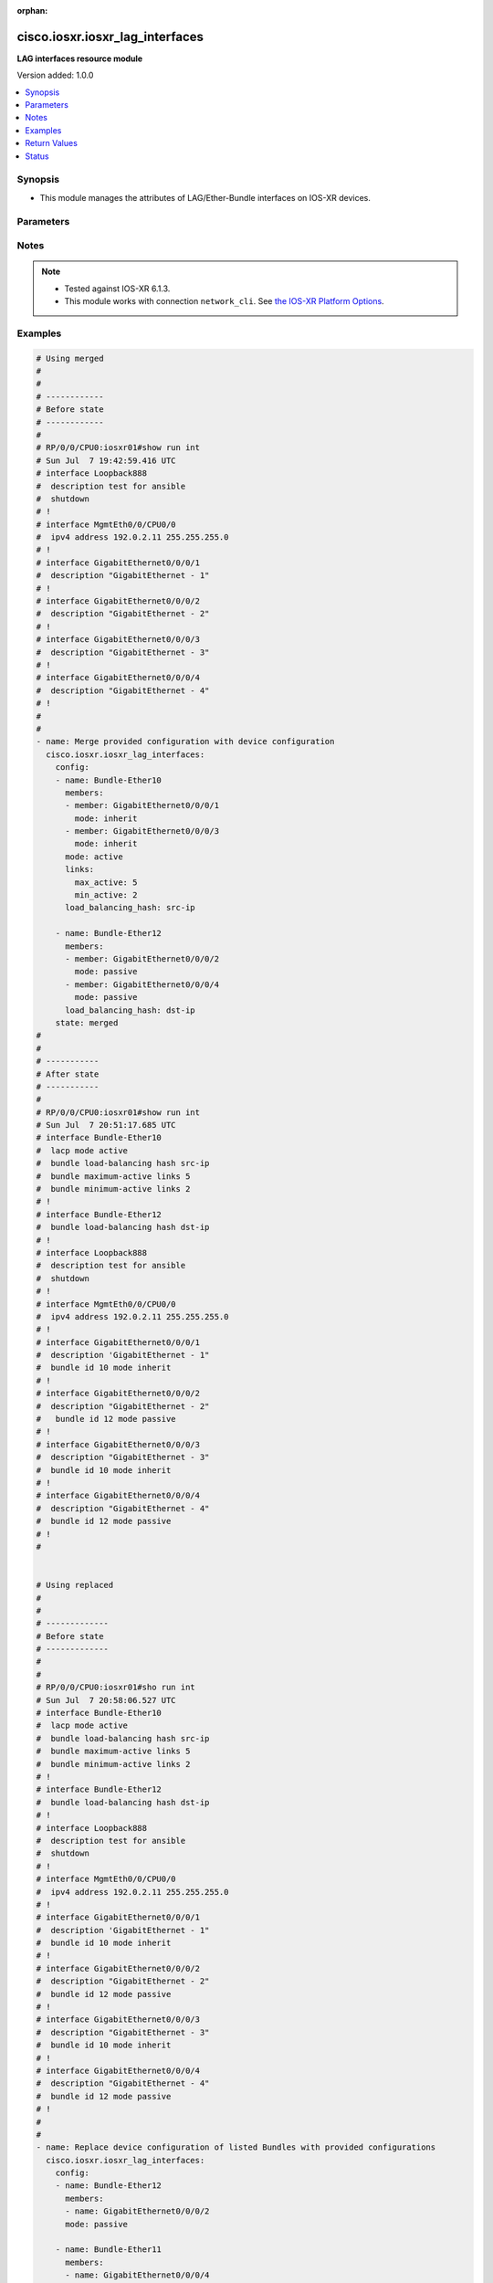 :orphan:

.. _cisco.iosxr.iosxr_lag_interfaces_module:


********************************
cisco.iosxr.iosxr_lag_interfaces
********************************

**LAG interfaces resource module**


Version added: 1.0.0

.. contents::
   :local:
   :depth: 1


Synopsis
--------
- This module manages the attributes of LAG/Ether-Bundle interfaces on IOS-XR devices.




Parameters
----------

.. raw:: html

    <table  border=0 cellpadding=0 class="documentation-table">
        <tr>
            <th colspan="3">Parameter</th>
            <th>Choices/<font color="blue">Defaults</font></th>
                        <th width="100%">Comments</th>
        </tr>
                    <tr>
                                                                <td colspan="3">
                    <div class="ansibleOptionAnchor" id="parameter-"></div>
                    <b>config</b>
                    <a class="ansibleOptionLink" href="#parameter-" title="Permalink to this option"></a>
                    <div style="font-size: small">
                        <span style="color: purple">list</span>
                         / <span style="color: purple">elements=dictionary</span>                                            </div>
                                    </td>
                                <td>
                                                                                                                                                            </td>
                                                                <td>
                                            <div>A provided Link Aggregation Group (LAG) configuration.</div>
                                                        </td>
            </tr>
                                                            <tr>
                                                    <td class="elbow-placeholder"></td>
                                                <td colspan="2">
                    <div class="ansibleOptionAnchor" id="parameter-"></div>
                    <b>links</b>
                    <a class="ansibleOptionLink" href="#parameter-" title="Permalink to this option"></a>
                    <div style="font-size: small">
                        <span style="color: purple">dictionary</span>
                                                                    </div>
                                    </td>
                                <td>
                                                                                                                                                            </td>
                                                                <td>
                                            <div>This dict contains configurable options related to LAG/Ether-Bundle links.</div>
                                                        </td>
            </tr>
                                                            <tr>
                                                    <td class="elbow-placeholder"></td>
                                    <td class="elbow-placeholder"></td>
                                                <td colspan="1">
                    <div class="ansibleOptionAnchor" id="parameter-"></div>
                    <b>max_active</b>
                    <a class="ansibleOptionLink" href="#parameter-" title="Permalink to this option"></a>
                    <div style="font-size: small">
                        <span style="color: purple">integer</span>
                                                                    </div>
                                    </td>
                                <td>
                                                                                                                                                            </td>
                                                                <td>
                                            <div>Specifies the limit on the number of links that can be active in the LAG/Ether-Bundle.</div>
                                            <div>Refer to vendor documentation for valid values.</div>
                                                        </td>
            </tr>
                                <tr>
                                                    <td class="elbow-placeholder"></td>
                                    <td class="elbow-placeholder"></td>
                                                <td colspan="1">
                    <div class="ansibleOptionAnchor" id="parameter-"></div>
                    <b>min_active</b>
                    <a class="ansibleOptionLink" href="#parameter-" title="Permalink to this option"></a>
                    <div style="font-size: small">
                        <span style="color: purple">integer</span>
                                                                    </div>
                                    </td>
                                <td>
                                                                                                                                                            </td>
                                                                <td>
                                            <div>Specifies the minimum number of active links needed to bring up the LAG/Ether-Bundle.</div>
                                            <div>Refer to vendor documentation for valid values.</div>
                                                        </td>
            </tr>
                    
                                                <tr>
                                                    <td class="elbow-placeholder"></td>
                                                <td colspan="2">
                    <div class="ansibleOptionAnchor" id="parameter-"></div>
                    <b>load_balancing_hash</b>
                    <a class="ansibleOptionLink" href="#parameter-" title="Permalink to this option"></a>
                    <div style="font-size: small">
                        <span style="color: purple">string</span>
                                                                    </div>
                                    </td>
                                <td>
                                                                                                                            <ul style="margin: 0; padding: 0"><b>Choices:</b>
                                                                                                                                                                <li>dst-ip</li>
                                                                                                                                                                                                <li>src-ip</li>
                                                                                    </ul>
                                                                            </td>
                                                                <td>
                                            <div>Specifies the hash function used for traffic forwarded over the LAG/Ether-Bundle.</div>
                                            <div>Option &#x27;dst-ip&#x27; uses the destination IP as the hash function.</div>
                                            <div>Option &#x27;src-ip&#x27; uses the source IP as the hash function.</div>
                                                        </td>
            </tr>
                                <tr>
                                                    <td class="elbow-placeholder"></td>
                                                <td colspan="2">
                    <div class="ansibleOptionAnchor" id="parameter-"></div>
                    <b>members</b>
                    <a class="ansibleOptionLink" href="#parameter-" title="Permalink to this option"></a>
                    <div style="font-size: small">
                        <span style="color: purple">list</span>
                         / <span style="color: purple">elements=dictionary</span>                                            </div>
                                    </td>
                                <td>
                                                                                                                                                            </td>
                                                                <td>
                                            <div>List of member interfaces for the LAG/Ether-Bundle.</div>
                                                        </td>
            </tr>
                                                            <tr>
                                                    <td class="elbow-placeholder"></td>
                                    <td class="elbow-placeholder"></td>
                                                <td colspan="1">
                    <div class="ansibleOptionAnchor" id="parameter-"></div>
                    <b>member</b>
                    <a class="ansibleOptionLink" href="#parameter-" title="Permalink to this option"></a>
                    <div style="font-size: small">
                        <span style="color: purple">string</span>
                                                                    </div>
                                    </td>
                                <td>
                                                                                                                                                            </td>
                                                                <td>
                                            <div>Name of the member interface.</div>
                                                        </td>
            </tr>
                                <tr>
                                                    <td class="elbow-placeholder"></td>
                                    <td class="elbow-placeholder"></td>
                                                <td colspan="1">
                    <div class="ansibleOptionAnchor" id="parameter-"></div>
                    <b>mode</b>
                    <a class="ansibleOptionLink" href="#parameter-" title="Permalink to this option"></a>
                    <div style="font-size: small">
                        <span style="color: purple">string</span>
                                                                    </div>
                                    </td>
                                <td>
                                                                                                                            <ul style="margin: 0; padding: 0"><b>Choices:</b>
                                                                                                                                                                                                                                    <li>yes</li>
                                                                                                                                                                                                <li>active</li>
                                                                                                                                                                                                <li>passive</li>
                                                                                                                                                                                                <li>inherit</li>
                                                                                    </ul>
                                                                            </td>
                                                                <td>
                                            <div>Specifies the mode of the operation for the member interface.</div>
                                            <div>Mode &#x27;active&#x27; runs LACP in active mode.</div>
                                            <div>Mode &#x27;on&#x27; does not run LACP over the port.</div>
                                            <div>Mode &#x27;passive&#x27; runs LACP in passive mode over the port.</div>
                                            <div>Mode &#x27;inherit&#x27; runs LACP as configured in the bundle.</div>
                                                        </td>
            </tr>
                    
                                                <tr>
                                                    <td class="elbow-placeholder"></td>
                                                <td colspan="2">
                    <div class="ansibleOptionAnchor" id="parameter-"></div>
                    <b>mode</b>
                    <a class="ansibleOptionLink" href="#parameter-" title="Permalink to this option"></a>
                    <div style="font-size: small">
                        <span style="color: purple">string</span>
                                                                    </div>
                                    </td>
                                <td>
                                                                                                                            <ul style="margin: 0; padding: 0"><b>Choices:</b>
                                                                                                                                                                                                                                    <li>yes</li>
                                                                                                                                                                                                <li>active</li>
                                                                                                                                                                                                <li>passive</li>
                                                                                    </ul>
                                                                            </td>
                                                                <td>
                                            <div>LAG mode.</div>
                                            <div>Mode &#x27;active&#x27; runs LACP in active mode over the port.</div>
                                            <div>Mode &#x27;on&#x27; does not run LACP over the port.</div>
                                            <div>Mode &#x27;passive&#x27; runs LACP in passive mode over the port.</div>
                                                        </td>
            </tr>
                                <tr>
                                                    <td class="elbow-placeholder"></td>
                                                <td colspan="2">
                    <div class="ansibleOptionAnchor" id="parameter-"></div>
                    <b>name</b>
                    <a class="ansibleOptionLink" href="#parameter-" title="Permalink to this option"></a>
                    <div style="font-size: small">
                        <span style="color: purple">string</span>
                                                 / <span style="color: red">required</span>                    </div>
                                    </td>
                                <td>
                                                                                                                                                            </td>
                                                                <td>
                                            <div>Name/Identifier of the LAG/Ether-Bundle to configure.</div>
                                                        </td>
            </tr>
                    
                                                <tr>
                                                                <td colspan="3">
                    <div class="ansibleOptionAnchor" id="parameter-"></div>
                    <b>running_config</b>
                    <a class="ansibleOptionLink" href="#parameter-" title="Permalink to this option"></a>
                    <div style="font-size: small">
                        <span style="color: purple">string</span>
                                                                    </div>
                                    </td>
                                <td>
                                                                                                                                                            </td>
                                                                <td>
                                            <div>This option is used only with state <em>parsed</em>.</div>
                                            <div>The value of this option should be the output received from the IOS-XR device by executing the command <b>show running-config int</b>.</div>
                                            <div>The state <em>parsed</em> reads the configuration from <code>running_config</code> option and transforms it into Ansible structured data as per the resource module&#x27;s argspec and the value is then returned in the <em>parsed</em> key within the result.</div>
                                                        </td>
            </tr>
                                <tr>
                                                                <td colspan="3">
                    <div class="ansibleOptionAnchor" id="parameter-"></div>
                    <b>state</b>
                    <a class="ansibleOptionLink" href="#parameter-" title="Permalink to this option"></a>
                    <div style="font-size: small">
                        <span style="color: purple">string</span>
                                                                    </div>
                                    </td>
                                <td>
                                                                                                                            <ul style="margin: 0; padding: 0"><b>Choices:</b>
                                                                                                                                                                <li><div style="color: blue"><b>merged</b>&nbsp;&larr;</div></li>
                                                                                                                                                                                                <li>replaced</li>
                                                                                                                                                                                                <li>overridden</li>
                                                                                                                                                                                                <li>deleted</li>
                                                                                                                                                                                                <li>parsed</li>
                                                                                                                                                                                                <li>rendered</li>
                                                                                                                                                                                                <li>gathered</li>
                                                                                    </ul>
                                                                            </td>
                                                                <td>
                                            <div>The state of the configuration after module completion.</div>
                                                        </td>
            </tr>
                        </table>
    <br/>


Notes
-----

.. note::
   - Tested against IOS-XR 6.1.3.
   - This module works with connection ``network_cli``. See `the IOS-XR Platform Options <../network/user_guide/platform_iosxr.html>`_.



Examples
--------

.. code-block:: yaml+jinja

    
    # Using merged
    #
    #
    # ------------
    # Before state
    # ------------
    #
    # RP/0/0/CPU0:iosxr01#show run int
    # Sun Jul  7 19:42:59.416 UTC
    # interface Loopback888
    #  description test for ansible
    #  shutdown
    # !
    # interface MgmtEth0/0/CPU0/0
    #  ipv4 address 192.0.2.11 255.255.255.0
    # !
    # interface GigabitEthernet0/0/0/1
    #  description "GigabitEthernet - 1"
    # !
    # interface GigabitEthernet0/0/0/2
    #  description "GigabitEthernet - 2"
    # !
    # interface GigabitEthernet0/0/0/3
    #  description "GigabitEthernet - 3"
    # !
    # interface GigabitEthernet0/0/0/4
    #  description "GigabitEthernet - 4"
    # !
    #
    #
    - name: Merge provided configuration with device configuration
      cisco.iosxr.iosxr_lag_interfaces:
        config:
        - name: Bundle-Ether10
          members:
          - member: GigabitEthernet0/0/0/1
            mode: inherit
          - member: GigabitEthernet0/0/0/3
            mode: inherit
          mode: active
          links:
            max_active: 5
            min_active: 2
          load_balancing_hash: src-ip

        - name: Bundle-Ether12
          members:
          - member: GigabitEthernet0/0/0/2
            mode: passive
          - member: GigabitEthernet0/0/0/4
            mode: passive
          load_balancing_hash: dst-ip
        state: merged
    #
    #
    # -----------
    # After state
    # -----------
    #
    # RP/0/0/CPU0:iosxr01#show run int
    # Sun Jul  7 20:51:17.685 UTC
    # interface Bundle-Ether10
    #  lacp mode active
    #  bundle load-balancing hash src-ip
    #  bundle maximum-active links 5
    #  bundle minimum-active links 2
    # !
    # interface Bundle-Ether12
    #  bundle load-balancing hash dst-ip
    # !
    # interface Loopback888
    #  description test for ansible
    #  shutdown
    # !
    # interface MgmtEth0/0/CPU0/0
    #  ipv4 address 192.0.2.11 255.255.255.0
    # !
    # interface GigabitEthernet0/0/0/1
    #  description 'GigabitEthernet - 1"
    #  bundle id 10 mode inherit
    # !
    # interface GigabitEthernet0/0/0/2
    #  description "GigabitEthernet - 2"
    #   bundle id 12 mode passive
    # !
    # interface GigabitEthernet0/0/0/3
    #  description "GigabitEthernet - 3"
    #  bundle id 10 mode inherit
    # !
    # interface GigabitEthernet0/0/0/4
    #  description "GigabitEthernet - 4"
    #  bundle id 12 mode passive
    # !
    #


    # Using replaced
    #
    #
    # -------------
    # Before state
    # -------------
    #
    #
    # RP/0/0/CPU0:iosxr01#sho run int
    # Sun Jul  7 20:58:06.527 UTC
    # interface Bundle-Ether10
    #  lacp mode active
    #  bundle load-balancing hash src-ip
    #  bundle maximum-active links 5
    #  bundle minimum-active links 2
    # !
    # interface Bundle-Ether12
    #  bundle load-balancing hash dst-ip
    # !
    # interface Loopback888
    #  description test for ansible
    #  shutdown
    # !
    # interface MgmtEth0/0/CPU0/0
    #  ipv4 address 192.0.2.11 255.255.255.0
    # !
    # interface GigabitEthernet0/0/0/1
    #  description 'GigabitEthernet - 1"
    #  bundle id 10 mode inherit
    # !
    # interface GigabitEthernet0/0/0/2
    #  description "GigabitEthernet - 2"
    #  bundle id 12 mode passive
    # !
    # interface GigabitEthernet0/0/0/3
    #  description "GigabitEthernet - 3"
    #  bundle id 10 mode inherit
    # !
    # interface GigabitEthernet0/0/0/4
    #  description "GigabitEthernet - 4"
    #  bundle id 12 mode passive
    # !
    #
    #
    - name: Replace device configuration of listed Bundles with provided configurations
      cisco.iosxr.iosxr_lag_interfaces:
        config:
        - name: Bundle-Ether12
          members:
          - name: GigabitEthernet0/0/0/2
          mode: passive

        - name: Bundle-Ether11
          members:
          - name: GigabitEthernet0/0/0/4
          load_balancing_hash: src-ip
        state: replaced
    #
    #
    # -----------
    # After state
    # -----------
    #
    #
    # RP/0/0/CPU0:iosxr01#sh run int
    # Sun Jul  7 21:22:27.397 UTC
    # interface Bundle-Ether10
    #  lacp mode active
    #  bundle load-balancing hash src-ip
    #  bundle maximum-active links 5
    #  bundle minimum-active links 2
    # !
    # interface Bundle-Ether11
    #  bundle load-balancing hash src-ip
    # !
    # interface Bundle-Ether12
    #  lacp mode passive
    # !
    # interface Loopback888
    #  description test for ansible
    #  shutdown
    # !
    # interface MgmtEth0/0/CPU0/0
    #  ipv4 address 192.0.2.11 255.255.255.0
    # !
    # interface GigabitEthernet0/0/0/1
    #  description 'GigabitEthernet - 1"
    #  bundle id 10 mode inherit
    # !
    # interface GigabitEthernet0/0/0/2
    #  description "GigabitEthernet - 2"
    #  bundle id 12 mode on
    # !
    # interface GigabitEthernet0/0/0/3
    #  description "GigabitEthernet - 3"
    #  bundle id 10 mode inherit
    # !
    # interface GigabitEthernet0/0/0/4
    #  description "GigabitEthernet - 4"
    #  bundle id 11 mode on
    # !
    #
    #


    # Using overridden
    #
    #
    # ------------
    # Before state
    # ------------
    #
    #
    # RP/0/0/CPU0:iosxr01#sh run int
    # Sun Jul  7 21:22:27.397 UTC
    # interface Bundle-Ether10
    #  lacp mode active
    #  bundle load-balancing hash src-ip
    #  bundle maximum-active links 5
    #  bundle minimum-active links 2
    # !
    # interface Bundle-Ether11
    #  bundle load-balancing hash src-ip
    # !
    # interface Bundle-Ether12
    #  lacp mode passive
    # !
    # interface Loopback888
    #  description test for ansible
    #  shutdown
    # !
    # interface MgmtEth0/0/CPU0/0
    #  ipv4 address 192.0.2.11 255.255.255.0
    # !
    # interface GigabitEthernet0/0/0/1
    #  description 'GigabitEthernet - 1"
    #  bundle id 10 mode inherit
    # !
    # interface GigabitEthernet0/0/0/2
    #  description "GigabitEthernet - 2"
    #  bundle id 12 mode on
    # !
    # interface GigabitEthernet0/0/0/3
    #  description "GigabitEthernet - 3"
    #  bundle id 10 mode inherit
    # !
    # interface GigabitEthernet0/0/0/4
    #  description "GigabitEthernet - 4"
    #  bundle id 11 mode on
    # !
    #
    #

    - name: Overrides all device configuration with provided configuration
      cisco.iosxr.iosxr_lag_interfaces:
        config:
        - name: Bundle-Ether10
          members:
          - member: GigabitEthernet0/0/0/1
            mode: inherit
          - member: GigabitEthernet0/0/0/2
            mode: inherit
          mode: active
          load_balancing_hash: dst-ip
        state: overridden
    #
    #
    # ------------
    # After state
    # ------------
    #
    #
    # RP/0/0/CPU0:iosxr01#sh run int
    # Sun Jul  7 21:43:04.802 UTC
    # interface Bundle-Ether10
    #  lacp mode active
    #  bundle load-balancing hash dst-ip
    # !
    # interface Bundle-Ether11
    # !
    # interface Bundle-Ether12
    # !
    # interface Loopback888
    #  description test for ansible
    #  shutdown
    # !
    # interface MgmtEth0/0/CPU0/0
    #  ipv4 address 192.0.2.11 255.255.255.0
    # !
    # interface GigabitEthernet0/0/0/1
    #  description 'GigabitEthernet - 1"
    #  bundle id 10 mode inherit
    # !
    # interface GigabitEthernet0/0/0/2
    #  description "GigabitEthernet - 2"
    #  bundle id 10 mode inherit
    # !
    # interface GigabitEthernet0/0/0/3
    #  description "GigabitEthernet - 3"
    # !
    # interface GigabitEthernet0/0/0/4
    #  description "GigabitEthernet - 4"
    # !
    #
    #


    # Using deleted
    #
    #
    # ------------
    # Before state
    # ------------
    #
    # RP/0/0/CPU0:iosxr01#sh run int
    # Sun Jul  7 21:22:27.397 UTC
    # interface Bundle-Ether10
    #  lacp mode active
    #  bundle load-balancing hash src-ip
    #  bundle maximum-active links 5
    #  bundle minimum-active links 2
    # !
    # interface Bundle-Ether11
    #  bundle load-balancing hash src-ip
    # !
    # interface Bundle-Ether12
    #  lacp mode passive
    # !
    # interface Loopback888
    #  description test for ansible
    #  shutdown
    # !
    # interface MgmtEth0/0/CPU0/0
    #  ipv4 address 192.0.2.11 255.255.255.0
    # !
    # interface GigabitEthernet0/0/0/1
    #  description 'GigabitEthernet - 1"
    #  bundle id 10 mode inherit
    # !
    # interface GigabitEthernet0/0/0/2
    #  description "GigabitEthernet - 2"
    #  bundle id 12 mode on
    # !n
    # interface GigabitEthernet0/0/0/3
    #  description "GigabitEthernet - 3"
    #  bundle id 10 mode inherit
    # !
    # interface GigabitEthernet0/0/0/4
    #  description "GigabitEthernet - 4"
    #  bundle id 11 mode on
    # !
    #
    #

    - name: Delete attributes of given bundles and removes member interfaces from them
        (Note - This won't delete the bundles themselves)
      cisco.iosxr.iosxr_lag_interfaces:
        config:
        - name: Bundle-Ether10
        - name: Bundle-Ether11
        - name: Bundle-Ether12
        state: deleted

    #
    #
    # ------------
    # After state
    # ------------
    #
    # RP/0/0/CPU0:iosxr01#sh run int
    # Sun Jul  7 21:49:50.004 UTC
    # interface Bundle-Ether10
    # !
    # interface Bundle-Ether11
    # !
    # interface Bundle-Ether12
    # !
    # interface Loopback888
    #  description test for ansible
    #  shutdown
    # !
    # interface MgmtEth0/0/CPU0/0
    #  ipv4 address 192.0.2.11 255.255.255.0
    # !
    # interface GigabitEthernet0/0/0/1
    #  description 'GigabitEthernet - 1"
    # !
    # interface GigabitEthernet0/0/0/2
    #  description "GigabitEthernet - 2"
    # !
    # interface GigabitEthernet0/0/0/3
    #  description "GigabitEthernet - 3"
    # !
    # interface GigabitEthernet0/0/0/4
    #  description "GigabitEthernet - 4"
    # !
    #
    #

    # Using deleted (without config)
    #
    #
    # ------------
    # Before state
    # ------------
    #
    # RP/0/0/CPU0:an-iosxr#sh run int
    # Sun Aug 18 19:49:51.908 UTC
    # interface Bundle-Ether10
    #  lacp mode active
    #  bundle load-balancing hash src-ip
    #  bundle maximum-active links 10
    #  bundle minimum-active links 2
    # !
    # interface Bundle-Ether11
    #  bundle load-balancing hash dst-ip
    # !
    # interface MgmtEth0/0/CPU0/0
    #  ipv4 address 192.0.2.11 255.255.255.0
    # !
    # interface GigabitEthernet0/0/0/0
    #  shutdown
    # !
    # interface GigabitEthernet0/0/0/1
    #  bundle id 10 mode inherit
    #  shutdown
    # !
    # interface GigabitEthernet0/0/0/2
    #  bundle id 10 mode passive
    #  shutdown
    # !
    # interface GigabitEthernet0/0/0/3
    #  bundle id 11 mode passive
    #  shutdown
    # !
    # interface GigabitEthernet0/0/0/4
    #  bundle id 11 mode passive
    #  shutdown
    # !
    #

    - name: Delete attributes of all bundles and removes member interfaces from them (Note
        - This won't delete the bundles themselves)
      cisco.iosxr.iosxr_lag_interfaces:
        state: deleted

    #
    #
    # ------------
    # After state
    # ------------
    #
    #
    # RP/0/0/CPU0:an-iosxr#sh run int
    # Sun Aug 18 19:54:22.389 UTC
    # interface Bundle-Ether10
    # !
    # interface Bundle-Ether11
    # !
    # interface MgmtEth0/0/CPU0/0
    #  ipv4 address 10.8.38.69 255.255.255.0
    # !
    # interface GigabitEthernet0/0/0/0
    #  shutdown
    # !
    # interface GigabitEthernet0/0/0/1
    #  shutdown
    # !
    # interface GigabitEthernet0/0/0/2
    #  shutdown
    # !
    # interface GigabitEthernet0/0/0/3
    #  shutdown
    # !
    # interface GigabitEthernet0/0/0/4
    #  shutdown
    # !

    # Using parsed:

    # parsed.cfg

    # interface Bundle-Ether10
    #  lacp mode active
    #  bundle load-balancing hash src-ip
    #  bundle maximum-active links 5
    #  bundle minimum-active links 2
    # !
    # interface Bundle-Ether12
    #  bundle load-balancing hash dst-ip
    # !
    # interface Loopback888
    #  description test for ansible
    #  shutdown
    # !
    # interface MgmtEth0/0/CPU0/0
    #  ipv4 address 192.0.2.11 255.255.255.0
    # !
    # interface GigabitEthernet0/0/0/1
    #  description 'GigabitEthernet - 1"
    #  bundle id 10 mode inherit
    # !
    # interface GigabitEthernet0/0/0/2
    #  description "GigabitEthernet - 2"
    #   bundle id 12 mode passive
    # !
    # interface GigabitEthernet0/0/0/3
    #  description "GigabitEthernet - 3"
    #  bundle id 10 mode inherit
    # !
    # interface GigabitEthernet0/0/0/4
    #  description "GigabitEthernet - 4"
    #  bundle id 12 mode passive
    # !
    #
    - name: Convert lag interfaces config to argspec without connecting to the appliance
      cisco.iosxr.iosxr_lag_interfaces:
        running_config: "{{ lookup('file', './parsed.cfg') }}"
        state: parsed

    # --------------
    # Output
    # --------------
    #   parsed:
    #     - name: Bundle-Ether10
    #       members:
    #         - member: GigabitEthernet0/0/0/1
    #           mode: inherit
    #         - member: GigabitEthernet0/0/0/3
    #           mode: inherit
    #       mode: active
    #       links:
    #         max_active: 5
    #         min_active: 2
    #       load_balancing_hash: src-ip

    #     - name: Bundle-Ether12
    #       members:
    #         - member: GigabitEthernet0/0/0/2
    #           mode: passive
    #         - member: GigabitEthernet0/0/0/4
    #           mode: passive
    #       load_balancing_hash: dst-ip

    # using gathered

    # Device Config:
    # -------------

    # interface Bundle-Ether10
    #  lacp mode active
    #  bundle load-balancing hash src-ip
    #  bundle maximum-active links 5
    #  bundle minimum-active links 2
    # !
    # interface Bundle-Ether12
    #  bundle load-balancing hash dst-ip
    # !
    # interface Loopback888
    #  description test for ansible
    #  shutdown
    # !
    # interface MgmtEth0/0/CPU0/0
    #  ipv4 address 192.0.2.11 255.255.255.0
    # !
    # interface GigabitEthernet0/0/0/1
    #  description 'GigabitEthernet - 1"
    #  bundle id 10 mode inherit
    # !
    # interface GigabitEthernet0/0/0/2
    #  description "GigabitEthernet - 2"
    #   bundle id 12 mode passive
    # !
    # interface GigabitEthernet0/0/0/3
    #  description "GigabitEthernet - 3"
    #  bundle id 10 mode inherit
    # !
    # interface GigabitEthernet0/0/0/4
    #  description "GigabitEthernet - 4"
    #  bundle id 12 mode passive
    # !
    #

    - name: Gather IOSXR lag interfaces configuration
      cisco.iosxr.iosxr_lag_interfaces:
        config:
        state: gathered

    # --------------
    # Output
    # --------------
    #   gathered:
    #     - name: Bundle-Ether10
    #       members:
    #         - member: GigabitEthernet0/0/0/1
    #           mode: inherit
    #         - member: GigabitEthernet0/0/0/3
    #           mode: inherit
    #       mode: active
    #       links:
    #         max_active: 5
    #         min_active: 2
    #       load_balancing_hash: src-ip

    #     - name: Bundle-Ether12
    #       members:
    #         - member: GigabitEthernet0/0/0/2
    #           mode: passive
    #         - member: GigabitEthernet0/0/0/4
    #           mode: passive
    #       load_balancing_hash: dst-ip

    # Using rendered:
    - name: Render platform specific commands from task input using rendered state
      cisco.iosxr.iosxr_lag_interfaces:
        config:
        - name: Bundle-Ether10
          members:
          - member: GigabitEthernet0/0/0/1
            mode: inherit
          - member: GigabitEthernet0/0/0/3
            mode: inherit
          mode: active
          links:
            max_active: 5
            min_active: 2
          load_balancing_hash: src-ip

        - name: Bundle-Ether12
          members:
          - member: GigabitEthernet0/0/0/2
            mode: passive
          - member: GigabitEthernet0/0/0/4
            mode: passive
          load_balancing_hash: dst-ip
        state: rendered

    # Output:

    # rendered:
    #    [
    #         - "interface Bundle-Ether10"
    #         - " lacp mode active"
    #         - " bundle load-balancing hash src-ip"
    #         - " bundle maximum-active links 5"
    #         - " bundle minimum-active links 2"
    #         - "interface Bundle-Ether12"
    #         - " bundle load-balancing hash dst-ip"
    #         - "interface Loopback888"
    #         - " description test for ansible"
    #         - " shutdown"
    #         - "interface MgmtEth0/0/CPU0/0"
    #         - " ipv4 address 192.0.2.11 255.255.255.0"
    #         - "interface GigabitEthernet0/0/0/1"
    #         - " description 'GigabitEthernet - 1""
    #         - " bundle id 10 mode inherit"
    #         - "interface GigabitEthernet0/0/0/2"
    #         - " description "GigabitEthernet - 2""
    #         - "  bundle id 12 mode passive"
    #         - "interface GigabitEthernet0/0/0/3"
    #         - " description "GigabitEthernet - 3""
    #         - " bundle id 10 mode inherit"
    #         - "interface GigabitEthernet0/0/0/4"
    #         - " description "GigabitEthernet - 4""
    #         - " bundle id 12 mode passive"
    #    ]
    #
    #






Return Values
-------------
Common return values are documented `here <https://docs.ansible.com/ansible/latest/reference_appendices/common_return_values.html#common-return-values>`_, the following are the fields unique to this module:

.. raw:: html

    <table border=0 cellpadding=0 class="documentation-table">
        <tr>
            <th colspan="1">Key</th>
            <th>Returned</th>
            <th width="100%">Description</th>
        </tr>
                    <tr>
                                <td colspan="1">
                    <div class="ansibleOptionAnchor" id="return-"></div>
                    <b>after</b>
                    <a class="ansibleOptionLink" href="#return-" title="Permalink to this return value"></a>
                    <div style="font-size: small">
                      <span style="color: purple">list</span>
                                          </div>
                                    </td>
                <td>when changed</td>
                <td>
                                                                        <div>The configuration as structured data after module completion.</div>
                                                                <br/>
                                            <div style="font-size: smaller"><b>Sample:</b></div>
                                                <div style="font-size: smaller; color: blue; word-wrap: break-word; word-break: break-all;">The configuration returned will always be in the same format
     of the parameters above.</div>
                                    </td>
            </tr>
                                <tr>
                                <td colspan="1">
                    <div class="ansibleOptionAnchor" id="return-"></div>
                    <b>before</b>
                    <a class="ansibleOptionLink" href="#return-" title="Permalink to this return value"></a>
                    <div style="font-size: small">
                      <span style="color: purple">list</span>
                                          </div>
                                    </td>
                <td>always</td>
                <td>
                                                                        <div>The configuration as structured data prior to module invocation.</div>
                                                                <br/>
                                            <div style="font-size: smaller"><b>Sample:</b></div>
                                                <div style="font-size: smaller; color: blue; word-wrap: break-word; word-break: break-all;">The configuration returned will always be in the same format
     of the parameters above.</div>
                                    </td>
            </tr>
                                <tr>
                                <td colspan="1">
                    <div class="ansibleOptionAnchor" id="return-"></div>
                    <b>commands</b>
                    <a class="ansibleOptionLink" href="#return-" title="Permalink to this return value"></a>
                    <div style="font-size: small">
                      <span style="color: purple">list</span>
                                          </div>
                                    </td>
                <td>always</td>
                <td>
                                                                        <div>The set of commands pushed to the remote device.</div>
                                                                <br/>
                                            <div style="font-size: smaller"><b>Sample:</b></div>
                                                <div style="font-size: smaller; color: blue; word-wrap: break-word; word-break: break-all;">[&#x27;interface Bundle-Ether10&#x27;, &#x27;bundle minimum-active links 2&#x27;, &#x27;bundle load-balancing hash src-ip&#x27;]</div>
                                    </td>
            </tr>
                        </table>
    <br/><br/>


Status
------


Authors
~~~~~~~

- Nilashish Chakraborty (@NilashishC)


.. hint::
    Configuration entries for each entry type have a low to high priority order. For example, a variable that is lower in the list will override a variable that is higher up.
